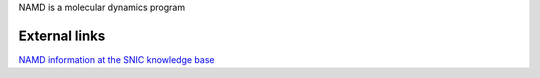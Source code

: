 


NAMD is a molecular dynamics program

External links
--------------

`NAMD information at the SNIC knowledge base <http://docs.snic.se/wiki/NAMD>`_




